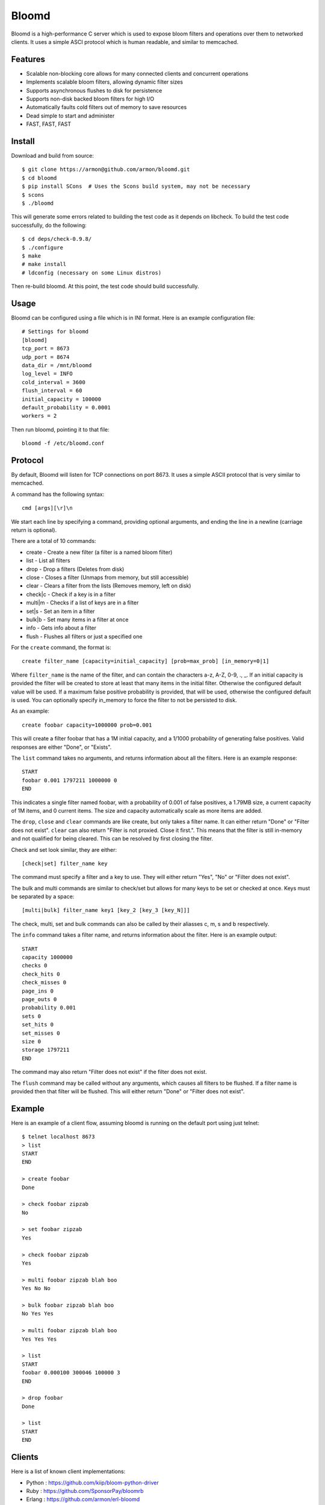 Bloomd
=========

Bloomd is a high-performance C server which is used
to expose bloom filters and operations over them to
networked clients. It uses a simple ASCI protocol
which is human readable, and similar to memcached.

Features
--------

* Scalable non-blocking core allows for many connected
  clients and concurrent operations
* Implements scalable bloom filters, allowing dynamic filter sizes
* Supports asynchronous flushes to disk for persistence
* Supports non-disk backed bloom filters for high I/O
* Automatically faults cold filters out of memory to save resources
* Dead simple to start and administer
* FAST, FAST, FAST

Install
-------

Download and build from source::

    $ git clone https://armon@github.com/armon/bloomd.git
    $ cd bloomd
    $ pip install SCons  # Uses the Scons build system, may not be necessary
    $ scons
    $ ./bloomd

This will generate some errors related to building the test code
as it depends on libcheck. To build the test code successfully,
do the following::

    $ cd deps/check-0.9.8/
    $ ./configure
    $ make
    # make install
    # ldconfig (necessary on some Linux distros)

Then re-build bloomd. At this point, the test code should build
successfully.

Usage
-----

Bloomd can be configured using a file which is in INI format.
Here is an example configuration file:

::

    # Settings for bloomd
    [bloomd]
    tcp_port = 8673
    udp_port = 8674
    data_dir = /mnt/bloomd
    log_level = INFO
    cold_interval = 3600
    flush_interval = 60
    initial_capacity = 100000
    default_probability = 0.0001
    workers = 2


Then run bloomd, pointing it to that file::

    bloomd -f /etc/bloomd.conf

Protocol
--------

By default, Bloomd will listen for TCP connections on port 8673.
It uses a simple ASCII protocol that is very similar to memcached.

A command has the following syntax::

    cmd [args][\r]\n

We start each line by specifying a command, providing optional arguments,
and ending the line in a newline (carriage return is optional).

There are a total of 10 commands:

* create - Create a new filter (a filter is a named bloom filter)
* list - List all filters
* drop - Drop a filters (Deletes from disk)
* close - Closes a filter (Unmaps from memory, but still accessible)
* clear - Clears a filter from the lists (Removes memory, left on disk)
* check|c - Check if a key is in a filter
* multi|m - Checks if a list of keys are in a filter
* set|s - Set an item in a filter
* bulk|b - Set many items in a filter at once
* info - Gets info about a filter
* flush - Flushes all filters or just a specified one

For the ``create`` command, the format is::

    create filter_name [capacity=initial_capacity] [prob=max_prob] [in_memory=0|1]

Where ``filter_name`` is the name of the filter,
and can contain the characters a-z, A-Z, 0-9, ., _.
If an initial capacity is provided the filter
will be created to store at least that many items in the initial filter.
Otherwise the configured default value will be used.
If a maximum false positive probability is provided,
that will be used, otherwise the configured default is used.
You can optionally specify in_memory to force the filter to not be
persisted to disk.

As an example::

    create foobar capacity=1000000 prob=0.001

This will create a filter foobar that has a 1M initial capacity,
and a 1/1000 probability of generating false positives. Valid responses
are either "Done", or "Exists".

The ``list`` command takes no arguments, and returns information
about all the filters. Here is an example response::

    START
    foobar 0.001 1797211 1000000 0
    END

This indicates a single filter named foobar, with a probability
of 0.001 of false positives, a 1.79MB size, a current capacity of
1M items, and 0 current items. The size and capacity automatically
scale as more items are added.

The ``drop``, ``close`` and ``clear`` commands are like create, but only takes a filter name.
It can either return "Done" or "Filter does not exist". ``clear`` can also return "Filter is not proxied. Close it first.".
This means that the filter is still in-memory and not qualified for being cleared.
This can be resolved by first closing the filter.

Check and set look similar, they are either::

    [check|set] filter_name key

The command must specify a filter and a key to use.
They will either return "Yes", "No" or "Filter does not exist".


The bulk and multi commands are similar to check/set but allows for many keys
to be set or checked at once. Keys must be separated by a space::

    [multi|bulk] filter_name key1 [key_2 [key_3 [key_N]]]

The check, multi, set and bulk commands can also be called by their aliasses
c, m, s and b respectively.

The ``info`` command takes a filter name, and returns
information about the filter. Here is an example output::

    START
    capacity 1000000
    checks 0
    check_hits 0
    check_misses 0
    page_ins 0
    page_outs 0
    probability 0.001
    sets 0
    set_hits 0
    set_misses 0
    size 0
    storage 1797211
    END

The command may also return "Filter does not exist" if the filter does
not exist.

The ``flush`` command may be called without any arguments, which
causes all filters to be flushed. If a filter name is provided
then that filter will be flushed. This will either return "Done" or
"Filter does not exist".

Example
----------

Here is an example of a client flow, assuming bloomd is
running on the default port using just telnet::

    $ telnet localhost 8673
    > list
    START
    END

    > create foobar
    Done

    > check foobar zipzab
    No

    > set foobar zipzab
    Yes

    > check foobar zipzab
    Yes

    > multi foobar zipzab blah boo
    Yes No No

    > bulk foobar zipzab blah boo
    No Yes Yes

    > multi foobar zipzab blah boo
    Yes Yes Yes

    > list
    START
    foobar 0.000100 300046 100000 3
    END

    > drop foobar
    Done

    > list
    START
    END


Clients
----------

Here is a list of known client implementations:

* Python : https://github.com/kiip/bloom-python-driver
* Ruby : https://github.com/SponsorPay/bloomrb
* Erlang : https://github.com/armon/erl-bloomd


Here is a list of "best-practices" for client implementations:

* Maintain a set of open connections to the server to minimize connection time
* Make use of the bulk operations when possible, as they are more efficient.
* For long keys, it is better to do a client-side hash (SHA1 at least), and send
  the hash as the key to minimize network traffic.

Performance
-----------

Although extensive performance evaluations have not been done,
casual testing on a 2011 Macbook Air shows response times of about
5 μs for set/check operations. Doing pure set/check operations also
allows for a throughput of at least 300K ops/sec. On Linux,
response times can be as low as 2 μs.

Bloomd also supports multi-core systems for scalability, so
it is important to tune it for the given work load. The number
of worker threads can be configured either in the configuration
file, or by providing a `-w` flag. This should be set to at most
2 * CPU count. By default, only a single worker is used.

References
-----------

Here are some related works which we make use of:

* Space/Time Trade-offs in Hash Coding with Allowable Errors (Bloom): http://www.lsi.upc.edu/~diaz/p422-bloom.pdf
* Scalable Bloom Filters (Almeida et. al): http://gsd.di.uminho.pt/members/cbm/ps/dbloom.pdf
* Less Hashing, Same Performance: Building a Better Bloom Filter (Kirsch and Mitzenmacher): http://www.eecs.harvard.edu/~kirsch/pubs/bbbf/esa06.pdf

